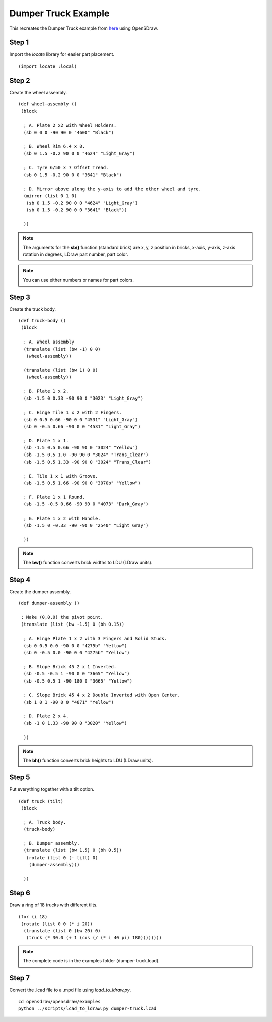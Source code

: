 Dumper Truck Example
====================

This recreates the Dumper Truck example from `here <http://www.holly-wood.it/mlcad/basic1-en.html>`_
using OpenSDraw.

Step 1
------

Import the *locate* library for easier part placement. ::

  (import locate :local)

Step 2
------

Create the wheel assembly. ::

   (def wheel-assembly ()
    (block

     ; A. Plate 2 x2 with Wheel Holders.
     (sb 0 0 0 -90 90 0 "4600" "Black")

     ; B. Wheel Rim 6.4 x 8.
     (sb 0 1.5 -0.2 90 0 0 "4624" "Light_Gray")

     ; C. Tyre 6/50 x 7 Offset Tread.
     (sb 0 1.5 -0.2 90 0 0 "3641" "Black")

     ; D. Mirror above along the y-axis to add the other wheel and tyre.
     (mirror (list 0 1 0)
      (sb 0 1.5 -0.2 90 0 0 "4624" "Light_Gray")
      (sb 0 1.5 -0.2 90 0 0 "3641" "Black"))

     ))

.. figure:: dumper-truck1.png
   :align: center
   :scale: 50%

.. note::

   The arguments for the **sb()** function (standard brick) are x, y, z position in bricks, x-axis, y-axis, z-axis rotation in degrees, LDraw part number, part color.
   
.. note::

   You can use either numbers or names for part colors.

Step 3
------

Create the truck body. ::

  (def truck-body ()
   (block
  
    ; A. Wheel assembly
    (translate (list (bw -1) 0 0)
     (wheel-assembly))

    (translate (list (bw 1) 0 0)
     (wheel-assembly))

    ; B. Plate 1 x 2.
    (sb -1.5 0 0.33 -90 90 0 "3023" "Light_Gray")

    ; C. Hinge Tile 1 x 2 with 2 Fingers.
    (sb 0 0.5 0.66 -90 0 0 "4531" "Light_Gray")
    (sb 0 -0.5 0.66 -90 0 0 "4531" "Light_Gray")

    ; D. Plate 1 x 1.
    (sb -1.5 0.5 0.66 -90 90 0 "3024" "Yellow")
    (sb -1.5 0.5 1.0 -90 90 0 "3024" "Trans_Clear")
    (sb -1.5 0.5 1.33 -90 90 0 "3024" "Trans_Clear")

    ; E. Tile 1 x 1 with Groove.
    (sb -1.5 0.5 1.66 -90 90 0 "3070b" "Yellow")

    ; F. Plate 1 x 1 Round.
    (sb -1.5 -0.5 0.66 -90 90 0 "4073" "Dark_Gray")

    ; G. Plate 1 x 2 with Handle.
    (sb -1.5 0 -0.33 -90 -90 0 "2540" "Light_Gray")

    ))

.. figure:: dumper-truck2.png
   :align: center
   :scale: 50%

.. note::

   The **bw()** function converts brick widths to LDU (LDraw units).

Step 4
------

Create the dumper assembly. ::

  (def dumper-assembly ()

   ; Make (0,0,0) the pivot point.
   (translate (list (bw -1.5) 0 (bh 0.15))
  
    ; A. Hinge Plate 1 x 2 with 3 Fingers and Solid Studs.
    (sb 0 0.5 0.0 -90 0 0 "4275b" "Yellow")
    (sb 0 -0.5 0.0 -90 0 0 "4275b" "Yellow")

    ; B. Slope Brick 45 2 x 1 Inverted.
    (sb -0.5 -0.5 1 -90 0 0 "3665" "Yellow")
    (sb -0.5 0.5 1 -90 180 0 "3665" "Yellow")

    ; C. Slope Brick 45 4 x 2 Double Inverted with Open Center.
    (sb 1 0 1 -90 0 0 "4871" "Yellow")

    ; D. Plate 2 x 4.
    (sb -1 0 1.33 -90 90 0 "3020" "Yellow")

    ))

.. figure:: dumper-truck3.png
   :align: center
   :scale: 50%

.. note::

   The **bh()** function converts brick heights to LDU (LDraw units).

Step 5
------

Put everything together with a tilt option. ::

  (def truck (tilt)
   (block
  
    ; A. Truck body.
    (truck-body)

    ; B. Dumper assembly.
    (translate (list (bw 1.5) 0 (bh 0.5))
     (rotate (list 0 (- tilt) 0)
      (dumper-assembly)))
  
    ))

.. figure:: dumper-truck4.png
   :align: center
   :scale: 50%

Step 6
------

Draw a ring of 18 trucks with different tilts. ::

  (for (i 18)
   (rotate (list 0 0 (* i 20))
    (translate (list 0 (bw 20) 0)
     (truck (* 30.0 (+ 1 (cos (/ (* i 40 pi) 180))))))))

.. figure:: dumper-truck5.png
   :align: center

.. note::

   The complete code is in the examples folder (dumper-truck.lcad).

Step 7
------
Convert the .lcad file to a .mpd file using *lcad_to_ldraw.py*. ::
  
  cd opensdraw/opensdraw/examples
  python ../scripts/lcad_to_ldraw.py dumper-truck.lcad
